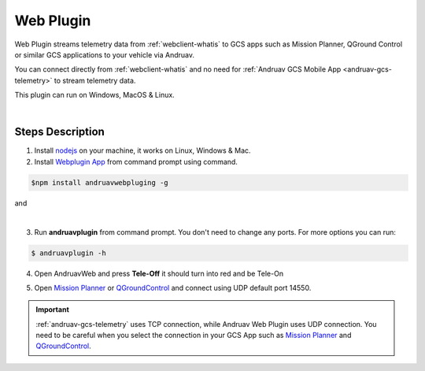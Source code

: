 .. _webclient-web-plugin:

==================
Web Plugin
==================


Web Plugin streams telemetry data from :ref:`webclient-whatis` to GCS apps such as Mission Planner, QGround Control or similar GCS applications to your vehicle via Andruav.

You can connect directly from :ref:`webclient-whatis` and no need for :ref:`Andruav GCS Mobile App <andruav-gcs-telemetry>` to stream telemetry data.

This plugin can run on Windows, MacOS & Linux.


.. youtube:: mUCbhzvmVcI

|

Steps Description
=================

1. Install `nodejs <https://nodejs.org/en/download/>`_ on your machine, it works on Linux, Windows & Mac.

2. Install `Webplugin App <https://www.npmjs.com/package/andruavwebplugin>`_ from command prompt using command.


.. code-block:: bash

    $npm install andruavwebpluging -g



|pic1|  and   |pic2|

.. |pic1| image:: ./images/howtodownload.png
   :width: 35 %
   :alt: How to download andruavwebplugin

.. |pic2| image:: ./images/howtorun.png
   :width: 35 %
   :alt: How to run andruavwebplugin

|

3. Run **andruavplugin** from command prompt. You don't need to change any ports. For more options you can run:

.. code-block:: bash

    $ andruavplugin -h


    
 

4. Open AndruavWeb and press **Tele-Off** it should turn into red and be Tele-On

.. image:: ./images/web_telemetry_on.png
    :align: center
    :alt: Web Telemetry

5. Open `Mission Planner <https://ardupilot.org/planner/>`_ or `QGroundControl <http://qgroundcontrol.com/>`_ and connect using UDP default port 14550.

.. image:: ./images/connectUDP.png
    :align: center
    :alt: Web Telemetry




.. important::

    :ref:`andruav-gcs-telemetry` uses TCP connection, while Andruav Web Plugin uses UDP connection. You need to be careful when you select the connection in your GCS App such as `Mission Planner <https://ardupilot.org/planner/>`_ and `QGroundControl <http://qgroundcontrol.com/>`_.

